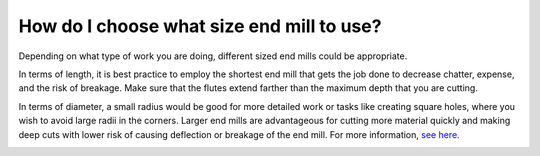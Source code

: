 How do I choose what size end mill to use?
=====================

Depending on what type of work you are doing, different sized end mills could be appropriate. 

In terms of length, it is best practice to employ the shortest end mill that gets the job done to decrease chatter, expense, and the risk of breakage. Make sure that the flutes extend farther than the maximum depth that you are cutting.

In terms of diameter, a small radius would be good for more detailed work or tasks like creating square holes, 
where you wish to avoid large radii in the corners. Larger end mills are advantageous for cutting more material 
quickly and making deep cuts with lower risk of causing deflection or breakage of the end mill. For more information, 
`see here. <https://youtu.be/HfIaISnqHOk>`_

.. image:: https://user-images.githubusercontent.com/104646709/169376644-c93df943-271e-4c18-88ef-ec8c1ecedb84.png
.. image:: https://user-images.githubusercontent.com/104646709/169376544-4201e3fb-d644-48b0-8e00-99d1c1391c46.png
